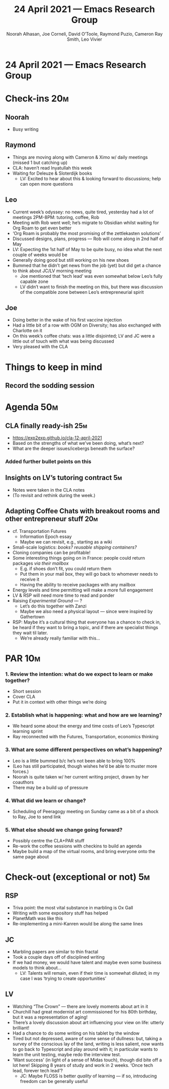 #+TITLE: 24 April 2021 — Emacs Research Group
#+Author: Noorah Alhasan, Joe Corneli, David O’Toole, Raymond Puzio, Cameron Ray Smith, Leo Vivier
#+roam_tag: HI
#+FIRN_UNDER: erg
#+FIRN_LAYOUT: erg-update
#+DATE_CREATED: <2021-04-24 Sat>

* 24 April 2021 — Emacs Research Group

* Check-ins                                                            :20m:
:PROPERTIES:
:EFFORT:   0:20
:END:
** Noorah
- Busy writing
** Raymond
- Things are moving along with Cameron & Ximo w/ daily meetings (missed 1 but catching up)
- CLA: haven’t read Inyatullah this week
- Waiting for Deleuze & Sloterdijk books
 - LV: Excited to hear about this & looking forward to discussions; help can open more questions
** Leo
- Current week’s odyssey: no news, quite tired, yesterday had a lot of meetings 2PM-8PM: tutoring, coffee, Rob
- Meeting with Rob went well; he’s migrate to Obsidian whilst waiting for Org Roam to get even better
- ‘Org Roam is probably the most promising of the zettlekasten solutions’
- Discussed designs, plans, progress — Rob will come along in 2nd half of May
- LV: Expecting the 1st half of May to be quite busy, no idea what the next couple of weeks would be
- Generally doing good but still working on his new shoes
- Bummed that he didn’t get news from the job (yet) but did get a chance to think about JC/LV morning meeting
 - Joe mentioned that ‘tech lead’ was even somewhat below Leo’s fully capable zone
 - LV didn’t want to finish the meeting on this, but there was discussion of the compatible zone between Leo’s entrepreneurial spirit
** Joe
- Doing better in the wake of his first vaccine injection
- Had a little bit of a row with OGM on Diversity; has also exchanged with Charlotte on it
- On this week’s coffee chats: was a little disjointed; LV and JC were a little out of touch with what was being discussed
- Very pleased with the CLA

* Things to keep in mind
** Record the sodding session

* Agenda                                                               :50m:
:PROPERTIES:
:EFFORT:   1:25
:END:
** CLA finally ready-ish                                               :25m:
- [[https://exp2exp.github.io/cla-12-april-2021][https://exp2exp.github.io/cla-12-april-2021]]
- Based on the strengths of what we’ve been doing, what’s next?
- What are the deeper issues/icebergs beneath the surface?
*** Added further bullet points on this
** Insights on LV’s tutoring contract                                  :5m:
- Notes were taken in the CLA notes
- (To revisit and rethink during the week.)
** Adapting Coffee Chats with breakout rooms and other entrepreneur stuff :20m:
- cf. Transportation Futures
 - Information Epoch essay
 - Maybe we can revisit, e.g., starting as a wiki
- Small-scale logistics: /books?/ /reusable shipping containers?/
- Cloning companies can be profitable!
- Some interesting things going on in France: people could return packages /via their mailbox/
 - E.g. if shoes don’t fit, you could return them
 - Put them in your mail box, they will go back to whomever needs to receive it
 - Having the ability to receive packages with any mailbox
- Energy levels and time permitting will make a more full engagement
- LV & RSP will need more time to read and ponder
- Raising /Experimental Ground/ — ?
 - Let’s do this together with Zanzi
 - Maybe we also need a physical layout — since were inspired by Gathertown
- RSP: Maybe it’s a cultural thing that everyone has a chance to check in, be heard if they want to bring a topic, and if there are specialist things they wait til later.
 - We’re already really familiar with this...

* PAR                                                                  :10m:
:PROPERTIES:
:Effort:   0:10
:END:
*** 1. Review the intention: what do we expect to learn or make together?
- Short session
- Cover CLA
- Put it in context with other things we’re doing
*** 2. Establish what is happening: what and how are we learning?
- We heard some about the energy and time costs of Leo’s Typescript learning sprint
- Ray reconnected with the Futures, Transportation, economics thinking
*** 3. What are some different perspectives on what’s happening?
- Leo is a little bummed b/c he’s not been able to bring 100%
- (Leo has still participated, though wishes he’d be able to muster more forces.)
- Noorah is quite taken w/ her current writing project, drawn by her coauthors
- There may be a build up of pressure
*** 4. What did we learn or change?
- Scheduling of Peeragogy meeting on Sunday came as a bit of a shock to Ray, Joe to send link
*** 5. What else should we change going forward?
- Possibly centre the CLA+PAR stuff
- Re-work the coffee sessions with checkins to build an agenda
- Maybe build a map of the virtual rooms, and bring everyone onto the same page about

* Check-out (exceptional or not)                                        :5m:
:PROPERTIES:
:Effort:   0:05
:END:

** RSP
- Triva point: the most vital substance in marbling is Ox Gall
- Writing with some expository stuff has helped
- PlanetMath was like this
- Re-implementing a mini-Kanren would be along the same lines
** JC
- Marbling papers are similar to thin fractal
- Took a couple days off of disciplined writing
- If we had money, we would have talent and maybe even some business models to think about...
 - LV: Talents will remain, even if their time is somewhat diluted; in my case I was ‘trying to create opportunities’
** LV
- Watching “The Crown” — there are lovely moments about art in it
- Churchill had great modernist art commissioned for his 80th birthday, but it was a representation of aging!
- There’s a lovely discussion about art influencing your view on life: utterly brilliant!
- Had a chance to do some writing on his tablet by the window
- Tired but not depressed, aware of some sense of dullness: but, taking a survey of the conscious lay of the land, writing is less salient, now wants to go back to Typescript and play around with it; in particular wants to learn the unit testing, maybe redo the interview test.
- ‘Want success’ (in light of a sense of Midas touch), though did bite off a lot here! Skipping 8 years of study and work in 2 weeks. ‘Once tech lead, forever tech lead’?
 - JC: Maybe FLOSS is better /quality/ of learning — if so, introducing freedom can be generally useful
